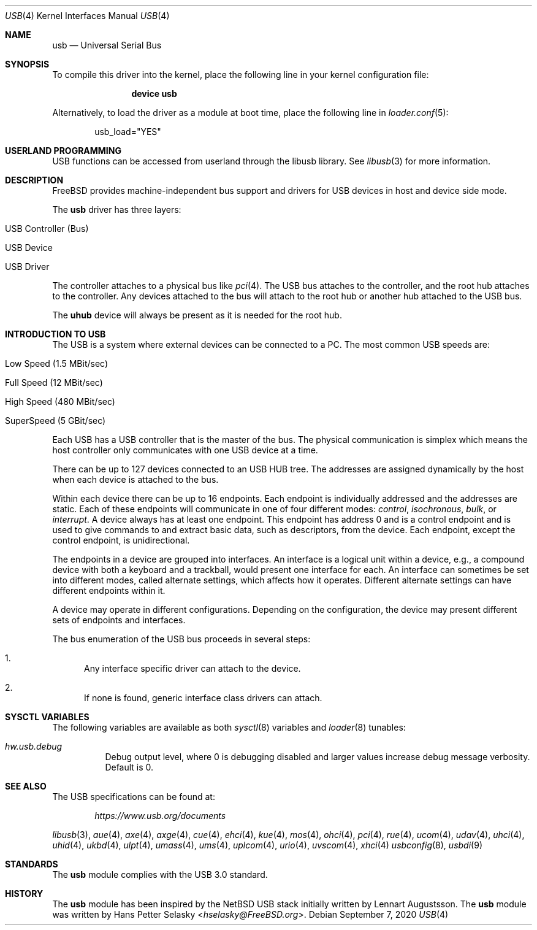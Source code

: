 .\" Copyright (c) 1997, 1998 Nick Hibma <n_hibma@FreeBSD.org>
.\" Copyright (c) 2008 Hans Petter Selasky. All rights reserved.
.\"
.\" Redistribution and use in source and binary forms, with or without
.\" modification, are permitted provided that the following conditions
.\" are met:
.\" 1. Redistributions of source code must retain the above copyright
.\"    notice, this list of conditions and the following disclaimer.
.\" 2. Redistributions in binary form must reproduce the above copyright
.\"    notice, this list of conditions and the following disclaimer in the
.\"    documentation and/or other materials provided with the distribution.
.\"
.\" THIS SOFTWARE IS PROVIDED BY THE AUTHOR AND CONTRIBUTORS ``AS IS'' AND
.\" ANY EXPRESS OR IMPLIED WARRANTIES, INCLUDING, BUT NOT LIMITED TO, THE
.\" IMPLIED WARRANTIES OF MERCHANTABILITY AND FITNESS FOR A PARTICULAR PURPOSE
.\" ARE DISCLAIMED.  IN NO EVENT SHALL THE AUTHOR OR CONTRIBUTORS BE LIABLE
.\" FOR ANY DIRECT, INDIRECT, INCIDENTAL, SPECIAL, EXEMPLARY, OR CONSEQUENTIAL
.\" DAMAGES (INCLUDING, BUT NOT LIMITED TO, PROCUREMENT OF SUBSTITUTE GOODS
.\" OR SERVICES; LOSS OF USE, DATA, OR PROFITS; OR BUSINESS INTERRUPTION)
.\" HOWEVER CAUSED AND ON ANY THEORY OF LIABILITY, WHETHER IN CONTRACT, STRICT
.\" LIABILITY, OR TORT (INCLUDING NEGLIGENCE OR OTHERWISE) ARISING IN ANY WAY
.\" OUT OF THE USE OF THIS SOFTWARE, EVEN IF ADVISED OF THE POSSIBILITY OF
.\" SUCH DAMAGE.
.\"
.\" $FreeBSD$
.\"
.Dd September 7, 2020
.Dt USB 4
.Os
.Sh NAME
.Nm usb
.Nd Universal Serial Bus
.Sh SYNOPSIS
To compile this driver into the kernel,
place the following line in your
kernel configuration file:
.Bd -ragged -offset indent
.Cd "device usb"
.Ed
.Pp
Alternatively, to load the driver as a
module at boot time, place the following line in
.Xr loader.conf 5 :
.Bd -literal -offset indent
usb_load="YES"
.Ed
.Sh USERLAND PROGRAMMING
USB functions can be accessed from userland through the libusb library.
See
.Xr libusb 3
for more information.
.Sh DESCRIPTION
.Fx
provides machine-independent bus support and drivers for
USB devices in host and device side mode.
.Pp
The
.Nm
driver has three layers:
.Bl -tag -width 6n -offset indent
.It USB Controller (Bus)
.It USB Device
.It USB Driver
.El
.Pp
The controller attaches to a physical bus
like
.Xr pci 4 .
The USB bus attaches to the controller, and the root hub attaches
to the controller.
Any devices attached to the bus will attach to the root hub
or another hub attached to the USB bus.
.Pp
The
.Nm uhub
device will always be present as it is needed for the root hub.
.Sh INTRODUCTION TO USB
The USB is a system where external devices can be connected to a PC.
The most common USB speeds are:
.Bl -tag -width 6n -offset indent
.It Low Speed (1.5 MBit/sec)
.It Full Speed (12 MBit/sec)
.It High Speed (480 MBit/sec)
.It SuperSpeed (5 GBit/sec)
.El
.Pp
Each USB has a USB controller that is the master of the bus.
The physical communication is simplex which means the host controller only
communicates with one USB device at a time.
.Pp
There can be up to 127 devices connected to an USB HUB tree.
The addresses are assigned dynamically by the host when each device is
attached to the bus.
.Pp
Within each device there can be up to 16 endpoints.
Each endpoint is individually addressed and the addresses are static.
Each of these endpoints will communicate in one of four different modes:
.Em control , isochronous , bulk ,
or
.Em interrupt .
A device always has at least one endpoint.
This endpoint has address 0 and is a control endpoint and is used to give
commands to and extract basic data, such as descriptors, from the device.
Each endpoint, except the control endpoint, is unidirectional.
.Pp
The endpoints in a device are grouped into interfaces.
An interface is a logical unit within a device, e.g., a compound device with
both a keyboard and a trackball, would present one interface for each.
An interface can sometimes be set into different modes, called alternate
settings, which affects how it operates.
Different alternate settings can have different endpoints within it.
.Pp
A device may operate in different configurations.
Depending on the configuration, the device may present different sets of
endpoints and interfaces.
.Pp
The bus enumeration of the USB bus proceeds in several steps:
.Bl -enum
.It
Any interface specific driver can attach to the device.
.It
If none is found, generic interface class drivers can attach.
.El
.Sh SYSCTL VARIABLES
The following variables are available as both
.Xr sysctl 8
variables and
.Xr loader 8
tunables:
.Bl -tag -width indent
.It Va hw.usb.debug
Debug output level, where 0 is debugging disabled and larger values increase
debug message verbosity.
Default is 0.
.El
.Sh SEE ALSO
The USB specifications can be found at:
.Pp
.D1 Pa https://www.usb.org/documents
.Pp
.Xr libusb 3 ,
.Xr aue 4 ,
.Xr axe 4 ,
.Xr axge 4 ,
.Xr cue 4 ,
.Xr ehci 4 ,
.Xr kue 4 ,
.Xr mos 4 ,
.Xr ohci 4 ,
.Xr pci 4 ,
.Xr rue 4 ,
.Xr ucom 4 ,
.Xr udav 4 ,
.Xr uhci 4 ,
.Xr uhid 4 ,
.Xr ukbd 4 ,
.Xr ulpt 4 ,
.Xr umass 4 ,
.Xr ums 4 ,
.Xr uplcom 4 ,
.Xr urio 4 ,
.Xr uvscom 4 ,
.Xr xhci 4
.Xr usbconfig 8 ,
.Xr usbdi 9
.Sh STANDARDS
The
.Nm
module complies with the USB 3.0 standard.
.Sh HISTORY
The
.Nm
module has been inspired by the
.Nx
USB stack initially written by
.An Lennart Augustsson .
The
.Nm
module was written by
.An Hans Petter Selasky Aq Mt hselasky@FreeBSD.org .
